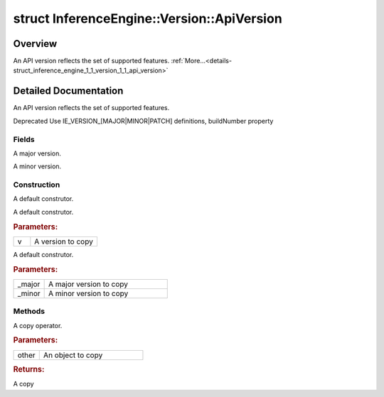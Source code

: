 .. index:: pair: struct; InferenceEngine::Version::ApiVersion
.. _doxid-struct_inference_engine_1_1_version_1_1_api_version:

struct InferenceEngine::Version::ApiVersion
===========================================



Overview
~~~~~~~~

An API version reflects the set of supported features. :ref:`More...<details-struct_inference_engine_1_1_version_1_1_api_version>`


.. ref-code-block:: cpp
	:class: doxyrest-overview-code-block

	#include <ie_version.hpp>
	
	struct ApiVersion
	{
		// fields
	
		int :ref:`major<doxid-struct_inference_engine_1_1_version_1_1_api_version_1ab6621bb6d99426cbe1528d14c6109483>`;
		int :ref:`minor<doxid-struct_inference_engine_1_1_version_1_1_api_version_1af92c64f1c99e3676ad822e5d5242d684>`;

		// construction
	
		:ref:`ApiVersion<doxid-struct_inference_engine_1_1_version_1_1_api_version_1af19c0b1ebe68400c8f75991a1166a5a9>`();
		:ref:`ApiVersion<doxid-struct_inference_engine_1_1_version_1_1_api_version_1a633b31286b08415c6b70f8f44ba14d04>`(const ApiVersion& v);
		:ref:`ApiVersion<doxid-struct_inference_engine_1_1_version_1_1_api_version_1a36213138b6787a6e06c0a016eb23cb13>`(int _major, int _minor);

		// methods
	
		ApiVersion& :ref:`operator =<doxid-struct_inference_engine_1_1_version_1_1_api_version_1ac0bf2e197290d274595c60e38454d32a>` (const ApiVersion& other);
	};
.. _details-struct_inference_engine_1_1_version_1_1_api_version:

Detailed Documentation
~~~~~~~~~~~~~~~~~~~~~~

An API version reflects the set of supported features.

Deprecated Use IE_VERSION_[MAJOR|MINOR|PATCH] definitions, buildNumber property

Fields
------

.. _doxid-struct_inference_engine_1_1_version_1_1_api_version_1ab6621bb6d99426cbe1528d14c6109483:
.. index:: pair: variable; major

.. ref-code-block:: cpp
	:class: doxyrest-title-code-block

	int major

A major version.

.. _doxid-struct_inference_engine_1_1_version_1_1_api_version_1af92c64f1c99e3676ad822e5d5242d684:
.. index:: pair: variable; minor

.. ref-code-block:: cpp
	:class: doxyrest-title-code-block

	int minor

A minor version.

Construction
------------

.. _doxid-struct_inference_engine_1_1_version_1_1_api_version_1af19c0b1ebe68400c8f75991a1166a5a9:
.. index:: pair: function; ApiVersion

.. ref-code-block:: cpp
	:class: doxyrest-title-code-block

	ApiVersion()

A default construtor.

.. _doxid-struct_inference_engine_1_1_version_1_1_api_version_1a633b31286b08415c6b70f8f44ba14d04:
.. index:: pair: function; ApiVersion

.. ref-code-block:: cpp
	:class: doxyrest-title-code-block

	ApiVersion(const ApiVersion& v)

A default construtor.



.. rubric:: Parameters:

.. list-table::
	:widths: 20 80

	*
		- v

		- A version to copy

.. _doxid-struct_inference_engine_1_1_version_1_1_api_version_1a36213138b6787a6e06c0a016eb23cb13:
.. index:: pair: function; ApiVersion

.. ref-code-block:: cpp
	:class: doxyrest-title-code-block

	ApiVersion(int _major, int _minor)

A default construtor.



.. rubric:: Parameters:

.. list-table::
	:widths: 20 80

	*
		- _major

		- A major version to copy

	*
		- _minor

		- A minor version to copy

Methods
-------

.. _doxid-struct_inference_engine_1_1_version_1_1_api_version_1ac0bf2e197290d274595c60e38454d32a:
.. index:: pair: function; operator=

.. ref-code-block:: cpp
	:class: doxyrest-title-code-block

	ApiVersion& operator = (const ApiVersion& other)

A copy operator.



.. rubric:: Parameters:

.. list-table::
	:widths: 20 80

	*
		- other

		- An object to copy



.. rubric:: Returns:

A copy


